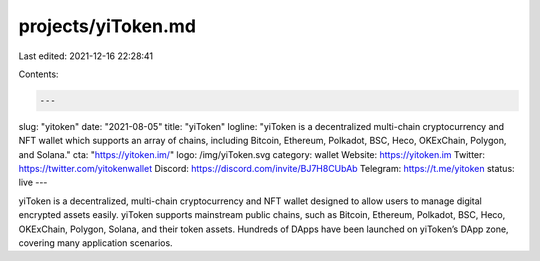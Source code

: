 projects/yiToken.md
===================

Last edited: 2021-12-16 22:28:41

Contents:

.. code-block:: md

    ---
slug: "yitoken"
date: "2021-08-05"
title: "yiToken"
logline: "yiToken is a decentralized multi-chain cryptocurrency and NFT wallet which supports an array of chains, including Bitcoin, Ethereum, Polkadot, BSC, Heco, OKExChain, Polygon, and Solana."
cta: "https://yitoken.im/"
logo: /img/yiToken.svg
category: wallet
Website: https://yitoken.im
Twitter: https://twitter.com/yitokenwallet
Discord: https://discord.com/invite/BJ7H8CUbAb
Telegram: https://t.me/yitoken
status: live
---

yiToken is a decentralized, multi-chain cryptocurrency and NFT wallet designed to allow users to manage digital encrypted assets easily. yiToken supports mainstream public chains, such as Bitcoin, Ethereum, Polkadot, BSC, Heco, OKExChain, Polygon, Solana, and their token assets. Hundreds of DApps have been launched on yiToken’s DApp zone, covering many application scenarios. 



